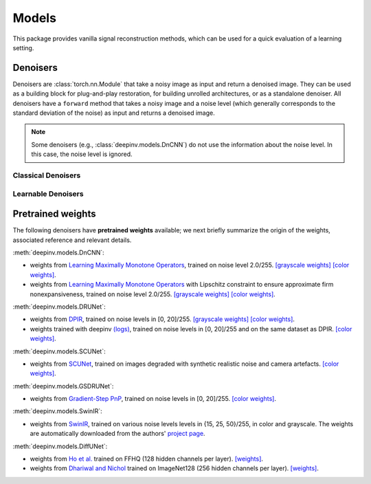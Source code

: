 .. _models:

Models
======
This package provides vanilla signal reconstruction methods,
which can be used for a quick evaluation of a learning setting.


.. autosummary::
   :toctree: stubs
   :template: myclass_template.rst
   :nosignatures:

   deepinv.models.ArtifactRemoval
   deepinv.models.DeepImagePrior

Denoisers
---------
Denoisers are :class:`torch.nn.Module` that take a noisy image as input and return a denoised image.
They can be used as a building block for plug-and-play restoration, for building unrolled architectures,
or as a standalone denoiser. All denoisers have a ``forward`` method that takes a noisy image and a noise level
(which generally corresponds to the standard deviation of the noise) as input and returns a denoised image.

.. note::

    Some denoisers (e.g., :class:`deepinv.models.DnCNN`) do not use the information about the noise level.
    In this case, the noise level is ignored.

Classical Denoisers
^^^^^^^^^^^^^^^^^^^^^

.. autosummary::
   :toctree: stubs
   :template: myclass_template.rst
   :nosignatures:

   deepinv.models.BM3D
   deepinv.models.MedianFilter
   deepinv.models.TV
   deepinv.models.TGV
   deepinv.models.WaveletPrior
   deepinv.models.WaveletDict


Learnable Denoisers
^^^^^^^^^^^^^^^^^^^^^

.. autosummary::
   :toctree: stubs
   :template: myclass_template.rst
   :nosignatures:

   deepinv.models.AutoEncoder
   deepinv.models.ConvDecoder
   deepinv.models.UNet
   deepinv.models.DnCNN
   deepinv.models.DRUNet
   deepinv.models.SCUNet
   deepinv.models.GSDRUNet
   deepinv.models.SwinIR
   deepinv.models.DiffUNet

.. _pretrained-weights:
Pretrained weights
------------------
The following denoisers have **pretrained weights** available; we next briefly summarize the origin of the weights,
associated reference and relevant details.

:meth:`deepinv.models.DnCNN`:

- weights from `Learning Maximally Monotone Operators <https://github.com/matthieutrs/LMMO_lightning>`_,
  trained on noise level 2.0/255. `[grayscale weights] <https://mycore.core-cloud.net/index.php/s/9EzDqcJxQUJKYul/download?path=%2Fweights&files=dncnn_sigma2_gray.pth>`_ `[color weights] <https://mycore.core-cloud.net/index.php/s/9EzDqcJxQUJKYul/download?path=%2Fweights&files=dncnn_sigma2_color.pth>`_.
- weights from `Learning Maximally Monotone Operators <https://github.com/matthieutrs/LMMO_lightning>`_ with Lipschitz
  constraint to ensure approximate firm nonexpansiveness, trained on noise level 2.0/255. `[grayscale weights] <https://mycore.core-cloud.net/index.php/s/9EzDqcJxQUJKYul/download?path=%2Fweights&files=dncnn_sigma2_lipschitz_gray.pth>`_ `[color weights] <https://mycore.core-cloud.net/index.php/s/9EzDqcJxQUJKYul/download?path=%2Fweights&files=dncnn_sigma2_lipschitz_color.pth>`_.

:meth:`deepinv.models.DRUNet`:

- weights from `DPIR <https://github.com/cszn/DPIR>`_,
  trained on noise levels in [0, 20]/255. `[grayscale weights] <https://mycore.core-cloud.net/index.php/s/9EzDqcJxQUJKYul/download?path=%2Fweights&files=drunet_gray.pth>`_ `[color weights] <https://mycore.core-cloud.net/index.php/s/9EzDqcJxQUJKYul/download?path=%2Fweights&files=drunet_color.pth>`_.
- weights trained with deepinv `(logs) <https://wandb.ai/matthieu-terris/drunet?workspace=user-matthieu-terris>`_, trained on noise levels in [0, 20]/255
  and on the same dataset as DPIR. `[color weights] <https://mycore.core-cloud.net/index.php/s/9EzDqcJxQUJKYul/download?path=%2Fweights&files=dncnn_sigma2_lipschitz_color.pth>`_.

:meth:`deepinv.models.SCUNet`:

- weights from `SCUNet <https://github.com/cszn/SCUNet>`_,
  trained on images degraded with synthetic realistic noise and camera artefacts. `[color weights] <https://mycore.core-cloud.net/index.php/s/9EzDqcJxQUJKYul/download?path=%2Fweights&files=scunet_color_real_psnr.pth>`_.

:meth:`deepinv.models.GSDRUNet`:

- weights from `Gradient-Step PnP <https://github.com/samuro95/GSPnP>`_, trained on noise levels in [0, 20]/255.
  `[color weights] <https://mycore.core-cloud.net/index.php/s/9EzDqcJxQUJKYul/download?path=%2Fweights&files=GSDRUNet.ckpt>`_.

:meth:`deepinv.models.SwinIR`:

- weights from `SwinIR <https://github.com/JingyunLiang/SwinIR>`_, trained on various noise levels levels in {15, 25, 50}/255, in color and grayscale.
  The weights are automatically downloaded from the authors' `project page <https://github.com/JingyunLiang/SwinIR/releases>`_.

:meth:`deepinv.models.DiffUNet`:

- weights from `Ho et al. <https://arxiv.org/abs/2108.02938>`_ trained on FFHQ (128 hidden channels per layer).
  `[weights] <https://mycore.core-cloud.net/index.php/s/9EzDqcJxQUJKYul/download?path=%2Fweights&files=diffusion_ffhq_10m.pt>`_.
- weights from `Dhariwal and Nichol <https://arxiv.org/abs/2105.05233>`_ trained on ImageNet128 (256 hidden channels per layer).
  `[weights] <https://mycore.core-cloud.net/index.php/s/9EzDqcJxQUJKYul/download?path=%2Fweights&files=diffusion_openai.pt>`_.



